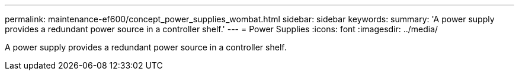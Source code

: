 ---
permalink: maintenance-ef600/concept_power_supplies_wombat.html
sidebar: sidebar
keywords: 
summary: 'A power supply provides a redundant power source in a controller shelf.'
---
= Power Supplies
:icons: font
:imagesdir: ../media/

[.lead]
A power supply provides a redundant power source in a controller shelf.
